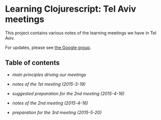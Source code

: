 * Learning Clojurescript: Tel Aviv meetings

This project contains various notes of the learning meetings we have
in Tel Aviv.

For updates, please see [[https://groups.google.com/forum/#!forum/clojure-israel][the Google group]].

** Table of contents

- [[principles.org][main principles driving our meetings]]

- [[1st-meeting-2015-03-19-notes.org][notes of the 1st meeting (2015-3-19)]]

- [[2nd-meeting-2015-04-16-preparation.org][suggested preparation for the 2nd meeting (2015-4-16)]]

- [[2nd-meeting-2015-04-16-notes.org][notes of the 2nd meeting (2015-4-16)]]

- [[3rd-meeting-2015-05-20-preparation.org][preparation for the 3rd meeting (2015-5-20)]]
